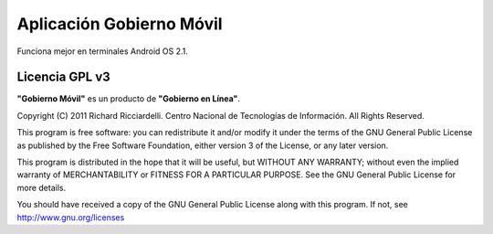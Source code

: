 *************************
Aplicación Gobierno Móvil
*************************

Funciona mejor en terminales Android OS 2.1.

Licencia GPL v3
###############

**"Gobierno Móvil"** es un producto de **"Gobierno en Línea"**.

Copyright (C) 2011 Richard Ricciardelli. Centro Nacional de Tecnologías
de Información. All Rights Reserved.

This program is free software: you can redistribute it and/or modify
it under the terms of the GNU General Public License as published by
the Free Software Foundation, either version 3 of the License, or any
later version.

This program is distributed in the hope that it will be useful,
but WITHOUT ANY WARRANTY; without even the implied warranty of
MERCHANTABILITY or FITNESS FOR A PARTICULAR PURPOSE. See the
GNU General Public License for more details.

You should have received a copy of the GNU General Public License
along with this program. If not, see http://www.gnu.org/licenses
